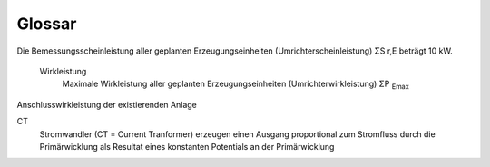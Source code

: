 #############
Glossar
#############

.. glossary::

	Nulleinspeisung
		Ein System, welches über keine der drei Phasen ins Netz einspeist. Moderne Wechselrichter gleichen die einzuspeisende Leistung über die Phasen aus.


	MPPT
		Maximum Power Point Tracking. Ein Verfahren, welches den Arbeitspunkt eines Solargenerators so anpasst, dass die Leistung maximal ist. Dies ist notwendig, da die Leistung eines Solargenerators stark von der Temperatur und der Einstrahlung abhängt.


	Ersatzlast
		Eine Last, welche anstelle des Netzes angeschlossen wird. Sie simuliert das Verhalten des Netzes.

	Haushaltslast
		Eine Last, welche das Verhalten eines Haushalts simuliert. Sie besteht aus einem Kühlschrank, einer Waschmaschine, einem Geschirrspüler, einer Kaffeemaschine und einer Wärmepumpe.

	Netzlast
		Eine Last, welche das Verhalten des Netzes simuliert. Sie besteht aus einem Kühlschrank, einer Waschmaschine, einem Geschirrspüler, einer Kaffeemaschine und einer Wärmepumpe.


	Summenleistung aller Module
		Die Summe der Leistung aller Module, welche an den Wechselrichter angeschlossen sind.


	Bemessungsscheinleistung
		Bemessungsscheinleistung aller geplanten Erzeugungseinheiten (Umrichterscheinleistung) ΣS :sub:`r,E`

Die Bemessungsscheinleistung aller geplanten Erzeugungseinheiten (Umrichterscheinleistung) ΣS r,E beträgt 10 kW.

	Wirkleistung
		Maximale Wirkleistung aller geplanten Erzeugungseinheiten (Umrichterwirkleistung) ΣP :sub:`Emax`


Anschlusswirkleistung der existierenden Anlage



CT
	Stromwandler (CT = Current Tranformer) erzeugen einen Ausgang proportional zum Stromfluss durch die Primärwicklung als Resultat eines konstanten Potentials an der Primärwicklung

	.. seealso:: https://www.electronics-tutorials.ws/de/transformatoren/stromwandler.html




.. seealso::

	`Bundesmuserwortlaut <https://www.bdew.de/media/documents/3000_BDEW_Bundesmusterwortlaut_TAB_2023_v20230502.pdf>`_

